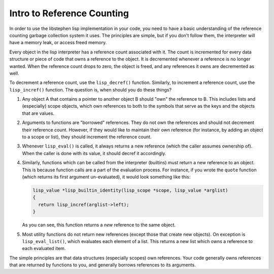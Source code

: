 Intro to Reference Counting
===========================

In order to use the libstephen lisp implementation in your code, you need to
have a basic understanding of the reference counting garbage collection system
it uses. The principles are simple, but if you don't follow them, the
interpreter will have a memory leak, or access freed memory.

Every object in the lisp interpreter has a reference count associated with it.
The count is incremented for every data structure or piece of code that owns a
reference to the object. It is decremented whenever a reference is no longer
wanted. When the reference count drops to zero, the object is freed, and any
references it owns are decremented as well.

To decrement a reference count, use the ``lisp_decref()`` function. Similarly,
to increment a reference count, use the ``lisp_incref()`` function. The question
is, when should you do these things?

1. Any object A that contains a pointer to another object B should "own" the
   reference to B. This includes lists and (especially) scope objects, which own
   references to both to the symbols that serve as the keys and the objects that
   are values.
2. Arguments to functions are "borrowed" references. They do not own the
   references and should not decrement their reference count. However, if they
   would like to maintain their own reference (for instance, by adding an object
   to a scope or list), they should increment the reference count.
3. Whenever ``lisp_eval()`` is called, it always returns a new reference (which
   the caller assumes ownership of). When the caller is done with its value, it
   should decref it accordingly.
4. Similarly, functions which can be called from the interpreter (builtins) must
   return a new reference to an object. This is because function calls are a
   part of the evaluation process. For instance, if you wrote the ``quote``
   function (which returns its first argument un-evaluated), it would look
   something like this:

   .. code:: C

      lisp_value *lisp_builtin_identity(lisp_scope *scope, lisp_value *arglist)
      {
        return lisp_incref(arglist->left);
      }

   As you can see, this function returns a *new* reference to the same object.
5. Most utility functions do not return new references (except those that create
   new objects). On exception is ``lisp_eval_list()``, which evaluates each
   element of a list. This returns a new list which owns a reference to each
   evaluated item.

The simple principles are that data structures (especially scopes) own
references. Your code generally owns references that are returned by functions
to you, and generally borrows references to its arguments.

